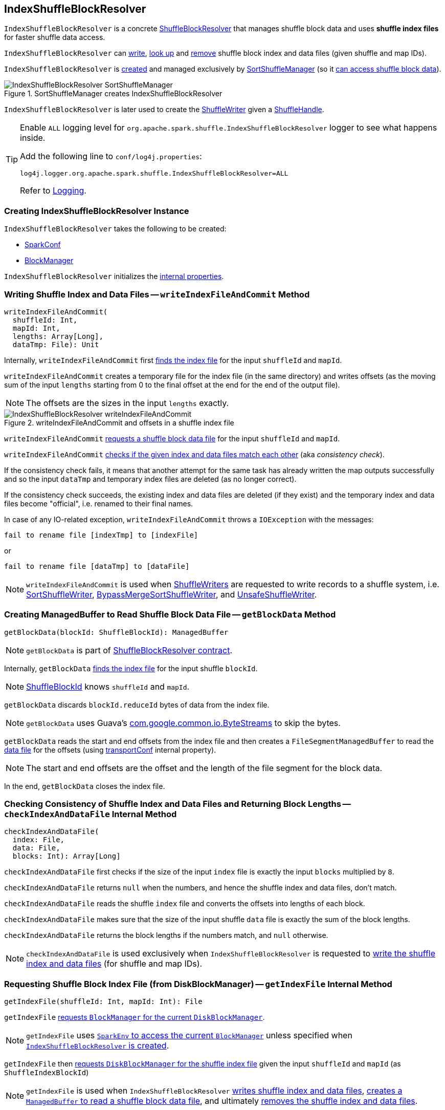 == [[IndexShuffleBlockResolver]] IndexShuffleBlockResolver

`IndexShuffleBlockResolver` is a concrete <<spark-shuffle-ShuffleBlockResolver.adoc#, ShuffleBlockResolver>> that manages shuffle block data and uses *shuffle index files* for faster shuffle data access.

`IndexShuffleBlockResolver` can <<writeIndexFileAndCommit, write>>, <<getBlockData, look up>> and <<removeDataByMap, remove>> shuffle block index and data files (given shuffle and
map IDs).

`IndexShuffleBlockResolver` is <<creating-instance, created>> and managed exclusively by xref:SortShuffleManager.adoc#shuffleBlockResolver[SortShuffleManager] (so it xref:ShuffleManager.adoc#shuffleBlockResolver[can access shuffle block data]).

.SortShuffleManager creates IndexShuffleBlockResolver
image::IndexShuffleBlockResolver-SortShuffleManager.png[align="center"]

`IndexShuffleBlockResolver` is later used to create the xref:SortShuffleManager.adoc#getWriter[ShuffleWriter] given a <<spark-shuffle-ShuffleHandle.adoc#, ShuffleHandle>>.

[[logging]]
[TIP]
====
Enable `ALL` logging level for `org.apache.spark.shuffle.IndexShuffleBlockResolver` logger to see what happens inside.

Add the following line to `conf/log4j.properties`:

```
log4j.logger.org.apache.spark.shuffle.IndexShuffleBlockResolver=ALL
```

Refer to <<spark-logging.adoc#, Logging>>.
====

=== [[creating-instance]] Creating IndexShuffleBlockResolver Instance

`IndexShuffleBlockResolver` takes the following to be created:

* [[conf]] <<spark-SparkConf.adoc#, SparkConf>>
* [[_blockManager]][[blockManager]] <<spark-BlockManager.adoc#, BlockManager>>

`IndexShuffleBlockResolver` initializes the <<internal-properties, internal properties>>.

=== [[writeIndexFileAndCommit]] Writing Shuffle Index and Data Files -- `writeIndexFileAndCommit` Method

[source, scala]
----
writeIndexFileAndCommit(
  shuffleId: Int,
  mapId: Int,
  lengths: Array[Long],
  dataTmp: File): Unit
----

Internally, `writeIndexFileAndCommit` first <<getIndexFile, finds the index file>> for the input `shuffleId` and `mapId`.

`writeIndexFileAndCommit` creates a temporary file for the index file (in the same directory) and writes offsets (as the moving sum of the input `lengths` starting from 0 to the final offset at the end for the end of the output file).

NOTE: The offsets are the sizes in the input `lengths` exactly.

.writeIndexFileAndCommit and offsets in a shuffle index file
image::IndexShuffleBlockResolver-writeIndexFileAndCommit.png[align="center"]

`writeIndexFileAndCommit` <<getDataFile, requests a shuffle block data file>> for the input `shuffleId` and `mapId`.

`writeIndexFileAndCommit` <<checkIndexAndDataFile, checks if the given index and data files match each other>> (aka _consistency check_).

If the consistency check fails, it means that another attempt for the same task has already written the map outputs successfully and so the input `dataTmp` and temporary index files are deleted (as no longer correct).

If the consistency check succeeds, the existing index and data files are deleted (if they exist) and the temporary index and data files become "official", i.e. renamed to their final names.

In case of any IO-related exception, `writeIndexFileAndCommit` throws a `IOException` with the messages:

```
fail to rename file [indexTmp] to [indexFile]
```

or

```
fail to rename file [dataTmp] to [dataFile]
```

NOTE: `writeIndexFileAndCommit` is used when link:spark-shuffle-ShuffleWriter.adoc[ShuffleWriters] are requested to write records to a shuffle system, i.e. link:spark-shuffle-SortShuffleWriter.adoc#write[SortShuffleWriter], link:spark-shuffle-BypassMergeSortShuffleWriter.adoc#write[BypassMergeSortShuffleWriter], and link:spark-shuffle-UnsafeShuffleWriter.adoc#closeAndWriteOutput[UnsafeShuffleWriter].

=== [[getBlockData]] Creating ManagedBuffer to Read Shuffle Block Data File -- `getBlockData` Method

[source, scala]
----
getBlockData(blockId: ShuffleBlockId): ManagedBuffer
----

NOTE: `getBlockData` is part of xref:rdd:index.adoc#contract[ShuffleBlockResolver contract].

Internally, `getBlockData` <<getIndexFile, finds the index file>> for the input shuffle `blockId`.

NOTE: link:spark-BlockDataManager.adoc#ShuffleBlockId[ShuffleBlockId] knows `shuffleId` and `mapId`.

`getBlockData` discards `blockId.reduceId` bytes of data from the index file.

NOTE: `getBlockData` uses Guava's link:++https://google.github.io/guava/releases/snapshot/api/docs/com/google/common/io/ByteStreams.html#skipFully-java.io.InputStream-long-++[com.google.common.io.ByteStreams] to skip the bytes.

`getBlockData` reads the start and end offsets from the index file and then creates a `FileSegmentManagedBuffer` to read the <<getDataFile, data file>> for the offsets (using <<transportConf, transportConf>> internal property).

NOTE: The start and end offsets are the offset and the length of the file segment for the block data.

In the end, `getBlockData` closes the index file.

=== [[checkIndexAndDataFile]] Checking Consistency of Shuffle Index and Data Files and Returning Block Lengths --  `checkIndexAndDataFile` Internal Method

[source, scala]
----
checkIndexAndDataFile(
  index: File,
  data: File,
  blocks: Int): Array[Long]
----

`checkIndexAndDataFile` first checks if the size of the input `index` file is exactly the input `blocks` multiplied by `8`.

`checkIndexAndDataFile` returns `null` when the numbers, and hence the shuffle index and data files, don't match.

`checkIndexAndDataFile` reads the shuffle `index` file and converts the offsets into lengths of each block.

`checkIndexAndDataFile` makes sure that the size of the input shuffle `data` file is exactly the sum of the block lengths.

`checkIndexAndDataFile` returns the block lengths if the numbers match, and `null` otherwise.

NOTE: `checkIndexAndDataFile` is used exclusively when `IndexShuffleBlockResolver` is requested to <<writeIndexFileAndCommit, write the shuffle index and data files>> (for shuffle and map IDs).

=== [[getIndexFile]] Requesting Shuffle Block Index File (from DiskBlockManager) -- `getIndexFile` Internal Method

[source, scala]
----
getIndexFile(shuffleId: Int, mapId: Int): File
----

`getIndexFile` link:spark-BlockManager.adoc#diskBlockManager[requests `BlockManager` for the current `DiskBlockManager`].

NOTE: `getIndexFile` uses link:spark-SparkEnv.adoc#blockManager[`SparkEnv` to access the current `BlockManager`] unless specified when <<creating-instance, `IndexShuffleBlockResolver` is created>>.

`getIndexFile` then link:spark-DiskBlockManager.adoc#getFile[requests `DiskBlockManager` for the shuffle index file] given the input `shuffleId` and `mapId` (as `ShuffleIndexBlockId`)

NOTE: `getIndexFile` is used when `IndexShuffleBlockResolver` <<writeIndexFileAndCommit, writes shuffle index and data files>>, <<getBlockData, creates a `ManagedBuffer` to read a shuffle block data file>>, and ultimately <<removeDataByMap, removes the shuffle index and data files>>.

=== [[getDataFile]] Requesting Shuffle Block Data File -- `getDataFile` Method

[source, scala]
----
getDataFile(
  shuffleId: Int,
  mapId: Int): File
----

`getDataFile` requests the <<blockManager, BlockManager>> for the <<spark-BlockManager.adoc#diskBlockManager, DiskBlockManager>> that is in turn requested for the <<spark-DiskBlockManager.adoc#getFile, shuffle block data file>> (for a <<spark-BlockDataManager.adoc#ShuffleDataBlockId, ShuffleDataBlockId>>)

[NOTE]
====
`getDataFile` is used when:

* `IndexShuffleBlockResolver` is requested to <<getBlockData, get a ManagedBuffer for block data>>, <<removeDataByMap, removeDataByMap>>, and <<writeIndexFileAndCommit, write shuffle index and data files>>

* <<spark-shuffle-BypassMergeSortShuffleWriter.adoc#write, BypassMergeSortShuffleWriter>>, <<spark-shuffle-UnsafeShuffleWriter.adoc#closeAndWriteOutput, UnsafeShuffleWriter>>, and <<spark-shuffle-SortShuffleWriter.adoc#write, SortShuffleWriter>> are requested to write records to a shuffle system
====

=== [[removeDataByMap]] Removing Shuffle Index and Data Files (For Shuffle and Map IDs) -- `removeDataByMap` Method

[source, scala]
----
removeDataByMap(shuffleId: Int, mapId: Int): Unit
----

`removeDataByMap` <<getDataFile, finds>> and deletes the shuffle data for the input `shuffleId` and `mapId` first followed by <<getIndexFile, finding>> and deleting the shuffle data index file.

When `removeDataByMap` fails deleting the files, `removeDataByMap` prints out the following WARN message to the logs.

```
Error deleting data [path]
```

or

```
Error deleting index [path]
```

NOTE: `removeDataByMap` is used exclusively when `SortShuffleManager` is requested to xref:SortShuffleManager.adoc#unregisterShuffle[unregister a shuffle] (remove a shuffle from a shuffle system).

=== [[stop]] Stopping IndexShuffleBlockResolver -- `stop` Method

[source, scala]
----
stop(): Unit
----

NOTE: `stop` is part of link:spark-shuffle-ShuffleBlockResolver.adoc#stop[ShuffleBlockResolver contract].

`stop` is a noop operation, i.e. does nothing when called.

=== [[internal-properties]] Internal Properties

.IndexShuffleBlockResolver's Internal Properties (e.g. Registries, Counters and Flags)
[cols="1m,3",options="header",width="100%"]
|===
| Name
| Description

| transportConf
a| [[transportConf]] <<spark-TransportConf.adoc#, TransportConf>> for *shuffle* module

Created immediately when `IndexShuffleBlockResolver` is <<creating-instance, created>> by requesting `SparkTransportConf` object to <<spark-TransportConf.adoc#SparkTransportConf-fromSparkConf, create one from SparkConf>>

|===
